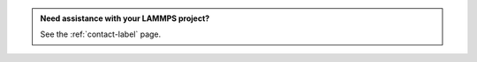 .. admonition:: Need assistance with your LAMMPS project?
    :class: patreon

    See the :ref:`contact-label` page. 


